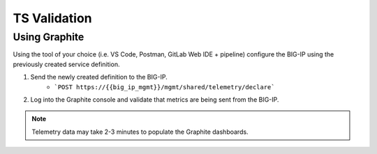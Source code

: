 TS Validation
=============

Using Graphite
--------------

Using the tool of your choice (i.e. VS Code, Postman, GitLab Web IDE + pipeline) configure the BIG-IP using the previously created service definition.

#. Send the newly created definition to the BIG-IP.
    * ```POST https://{{big_ip_mgmt}}/mgmt/shared/telemetry/declare```
#. Log into the Graphite console and validate that metrics are being sent from the BIG-IP.

.. Note:: Telemetry data may take 2-3 minutes to populate the Graphite dashboards.
